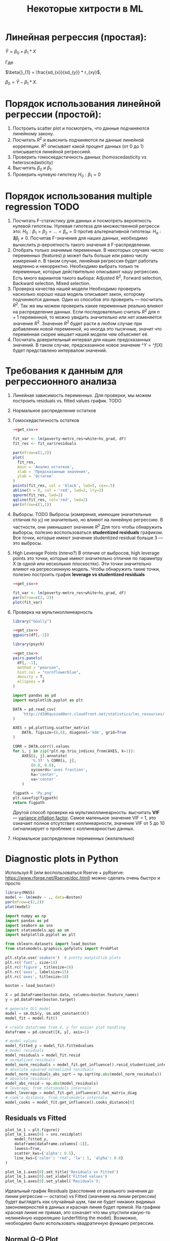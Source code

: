 #+OPTIONS: H:3 num:t toc:t \n:nil @:t ::t |:t ^:{} _:{} -:t f:t *:t <:t todo:t
#+INFOJS_OPT: view:t toc:t ltoc:t mouse:underline buttons:0 path:org-info.js
#+HTML_HEAD: <link rel="stylesheet" type="text/css" href="solarized-dark.css" />
#+KEYWORDS: C struct union typedef bit-field
#+HTML_LINK_HOME: https://pimiento.github.io/
#+HTML_LINK_UP: https://pimiento.github.io/
#+TITLE: Некоторые хитрости в ML
* Линейная регрессия (простая):
  $Ŷ = \beta{}_{0} + \beta{}_{1}*X$

  Где

  $\beta{}_{1} = \frac{sd_{x}}{sd_{y}} * r_{xy}$,

  $\beta{}_{0} = Ŷ - \beta_{1} * X$.

* Порядок использования линейной регрессии (простой):
  1. Построить scatter plot и посмотреть, что данные подчиняются линейному закону.
  2. Посчитать $R^{2}$ и выяснить подчиняются ли данные линейной корреляции.
     $R^{2}$ описывает какой процент данных (от 0 до 1) описывается линейной регрессией.
  3. Проверить гомоскедастичность данных (homoscedasticity vs heteroscedasticity)
  4. Высчитать $\beta_{0}$ и $\beta_{1}$.
  5. Проверить нулевую гипотезу $H_{0}: \beta_{1} = 0$

* Порядок использования multiple regression                            :TODO:
  1. Посчитать F-статистику для данных и посмотреть вероятность нулевой гипотезы.
     Нулевая гипотеза для множественной регресси это: $H_{0}: \beta_{1} = \beta_{2} = ... = \beta_{n} = 0$
     против альтернативной гипотезы: $H_{a}: \nexists{} \beta_{j} \neq{} 0$. Посчитав F-значение для наших данных, необходимо вычислить $p$-вероятность такого значения в F-распределении.
  2. Отобрать только значимые переменные.
     В некоторых случаях число переменных (features) $p$ может быть больше или равно числу измерений $n$. В таком случае, линейная регрессия будет работать медленно и некорректно.
     Необходимо выбрать только те переменные, которые действительно описывают нашу регрессию. Есть много вариантов такого выбора: Adjusted R^{2}, Forward selection, Backward selection, Mixed selection.
  3. Проверка качества нашей модели
     Необходимо проверить насколько хорошо наша модель описывает закон, которому подчиняются данные. Один из способов это проверить — посчитать $R^{2}$. Так же мы можем проверить какие переменные реально влияют на распределение данных. Если последовательно считать $R^{2}$ для $n+1$ переменной, то можно увидить значительно или нет изменяется значение $R^{2}$. Значение $R^{2}$ будет расти в любом случае при добавлении новой переменной, но иногда это тысячные, значит что переменная скорее мешает нашей модели чем объясняет её.
  4. Посчитать доверительный интервал для наших предсказанных значений.
     В таком случае, предсказанное новое значение $\^{Y} = \^f(X)$  будет представлено интервалом значений.
* Требования к данным для регрессионного анализа
  1. Линейная зависимость переменных. Для проверки, мы можем построить residuals vs. fitted values график. TODO
  2. Нормальное распределение остатков
  3. Гомоскедастичность остатков
     #+BEGIN_SRC R :exports both :results graphics :noweb strip-export :file RScedasticity.png
       <<get_csv>>

       fit_var <- lm(poverty~metro_res+white+hs_grad, df)
       fit_res <- fit_var$residuals

       par(mfrow=c(1,2))
       plot(
         fit_res,
         main = 'Анализ остатков',
         xlab = 'Предсказанные значения',
         ylab = 'Остатки'
       )
       points(fit_res, col = 'black', lwd=5, cex=.5)
       abline(h = 0, col = 'red', lwd=2, lty=2)
       qqnorm(fit_res, lwd=2)
       qqline(fit_res, col='red', lwd=2)
       par(mfrow=c(1,1))
     #+END_SRC

     #+RESULTS:
     [[file:RScedasticity.png]]

  4. Выборсы. TODO
     Выбросы (измерения, имеющие значительные отличия по $y_{i}$)  не значительно, но влияют на линейную регрессию. В частности, они уменьшают значение $R^{2}$
     Для того чтобы обнаружить выборсы, полезно воспользоваться *studentized residuals* графиком. Все точки, которые имеют значение studentized residual больше 3 — это выбросы.

  5. High Leverage Points (плечо?)
     В отличие от выбросов, high leverage points это точки, которые имеют значительно отличие по параметру X (в одной или нескольких плоскостях). Эти точки значительно влияют на регрессионную модель. Чтобы обнаружить такие точки, полезно построить график *leverage vs studentized residuals*

     #+BEGIN_SRC R :exports both :results graphics :noweb strip-export :file RSummary.png
       <<get_csv>>

       fit_var <- lm(poverty~metro_res+white+hs_grad, df)
       par(mfrow=c(2, 2))
       plot(fit_var)
     #+END_SRC

     #+RESULTS:
     [[file:RSummary.png]]

  6. Проверка на мультиколлинеарность
     #+NAME: get_csv
     #+BEGIN_SRC R :exports none
       df <- read.csv('http://d396qusza40orc.cloudfront.net/statistics/lec_resources/states.csv')
     #+END_SRC

     #+BEGIN_SRC R :exports both :results graphics :noweb strip-export :file RGGally.png
       library("GGally")

       <<get_csv>>
       ggpairs(df[,-1])
     #+END_SRC

     #+RESULTS:
     [[file:RGGally.png]]

     #+BEGIN_SRC R :exports both :results graphics :noweb strip-export :file Rpsych.png
       library(psych)

       <<get_csv>>
       pairs.panels(
         df[, -1],
         method = "pearson",
         hist.col = "cornflowerblue",
         density = T,
         ellipses = F
       )
     #+END_SRC

     #+RESULTS:
     [[file:Rpsych.png]]

     #+BEGIN_SRC python :exports both :results file :noweb no
       import pandas as pd
       import matplotlib.pyplot as plt

       DATA = pd.read_csv(
           'http://d396qusza40orc.cloudfront.net/statistics/lec_resources/states.csv'
       )

       AXES = pd.plotting.scatter_matrix(
           DATA, figsize=(6,6), diagonal='kde', grid=True
       )

       CORR = DATA.corr().values
       for i, j in zip(*plt.np.triu_indices_from(AXES, k=1)):
           AXES[i, j].annotate(
               '%.3f' % CORR[i, j],
               (0.8, 0.8),
               xycoords='axes fraction',
               ha='center',
               va='center'
           )

       figpath = 'Py.png'
       plt.savefig(figpath)
       return figpath
     #+END_SRC

     #+RESULTS:
     [[file:Py.png]]

     Другой способ проверки на мультиколлинеарность: высчитать *VIF* — _variance inflation factor_. Самое маленькое значение VIF = 1, это означает полное отсутствие коллинеарности, значение VIF от 5 до 10 сигнализирует о проблеме с коллинеарностью данных.

  7. Нормальное распределение переменных (желательно)
* Diagnostic plots in Python
  Используя R (или воспользоваться Rserve + pyRserve: https://www.rforge.net/Rserve/doc.html) можно сделать очень быстро и просто
  #+BEGIN_SRC R :exports both :results graphics :noweb no :file Rcode.png
    library(MASS)
    model <- lm(medv ~ ., data=Boston)
    par(mfrow=c(2,2))
    plot(model)
  #+END_SRC

  #+NAME: preparation
  #+BEGIN_SRC python :exports code :noweb no
    import numpy as np
    import pandas as pd
    import seaborn as sns
    import statsmodels.api as sm
    import matplotlib.pyplot as plt

    from sklearn.datasets import load_boston
    from statsmodels.graphics.gofplots import ProbPlot

    plt.style.use('seaborn')  # pretty matplotlib plots
    plt.rc('font', size=14)
    plt.rc('figure', titlesize=18)
    plt.rc('axes', labelsize=15)
    plt.rc('axes', titlesize=18)

    boston = load_boston()

    X = pd.DataFrame(boston.data, columns=boston.feature_names)
    y = pd.DataFrame(boston.target)

    # generate OLS model
    model = sm.OLS(y, sm.add_constant(X))
    model_fit = model.fit()

    # create dataframe from X, y for easier plot handling
    dataframe = pd.concat([X, y], axis=1)

    # model values
    model_fitted_y = model_fit.fittedvalues
    # model residuals
    model_residuals = model_fit.resid
    # normalized residuals
    model_norm_residuals = model_fit.get_influence().resid_studentized_internal
    # absolute squared normalized residuals
    model_norm_residuals_abs_sqrt = np.sqrt(np.abs(model_norm_residuals))
    # absolute residuals
    model_abs_resid = np.abs(model_residuals)
    # leverage, from statsmodels internals
    model_leverage = model_fit.get_influence().hat_matrix_diag
    # cook's distance, from statsmodels internals
    model_cooks = model_fit.get_influence().cooks_distance[0]
  #+END_SRC
** Residuals vs Fitted
   #+NAME: residuals_vs_fitted
   #+BEGIN_SRC python :exports code :noweb no
     plot_lm_1 = plt.figure()
     plot_lm_1.axes[0] = sns.residplot(
         model_fitted_y,
         dataframe[dataframe.columns[-1]],
         lowess=True,
         scatter_kws={'alpha': 0.5},
         line_kws={'color': 'red', 'lw': 1, 'alpha': 0.8}
     )

     plot_lm_1.axes[0].set_title('Residuals vs Fitted')
     plot_lm_1.axes[0].set_xlabel('Fitted values')
     plot_lm_1.axes[0].set_ylabel('Residuals');
   #+END_SRC

   Идеальный график Residuals (расстояние от реального значения до линии регрессии — остаток) vs Fitted (значение на линии регрессии) будет выглядеть как случайный шум, там не будет никаких видимых закономерностей в данных и красная линия будет прямой. На графике красная линия не прямая, это означает что мы упустили какую-то нелинейную корреляцию (underfitting the model). Возможно, необходимо было использовать квадратичную функцию регрессии.

   #+BEGIN_SRC python :results file :exports results :noweb strip-export :tangle no
     <<preparation>>
     <<residuals_vs_fitted>>

     figpath = 'residuals_vs_fitted.png'
     plt.savefig(figpath)
     return figpath
   #+END_SRC

** Normal Q-Q Plot
   Проверим распределение остатков — в идеале оно должнобыть нормальным.
   #+NAME: normal_qq
   #+BEGIN_SRC python :exports code :noweb no
     QQ = ProbPlot(model_norm_residuals)
     plot_lm_2 = QQ.qqplot(line='45', alpha=0.5, color='#4C72B0', lw=1)
     plot_lm_2.axes[0].set_title('Normal Q-Q')
     plot_lm_2.axes[0].set_xlabel('Theoretical Quantiles')
     plot_lm_2.axes[0].set_ylabel('Standardized Residuals');
     # annotations
     abs_norm_resid = np.flip(np.argsort(np.abs(model_norm_residuals)), 0)
     abs_norm_resid_top_3 = abs_norm_resid[:3]
     for r, i in enumerate(abs_norm_resid_top_3):
         plot_lm_2.axes[0].annotate(
             i,
             xy=(np.flip(QQ.theoretical_quantiles, 0)[r], model_norm_residuals[i])
         )
   #+END_SRC

   #+BEGIN_SRC python :results file :exports results :noweb strip-export :tangle no
     <<preparation>>
     <<normal_qq>>

     figpath = 'normal_qq.png'
     plt.savefig(figpath)
     return figpath
   #+END_SRC

** Scale Location
   Проверим страдают ли остатки (residuals) от непостоянной дисперсии — гетероскедастичность.
   #+NAME: scale_location
   #+BEGIN_SRC python :exports code :noweb strip-export
     <<normal_qq>>

     plot_lm_3 = plt.figure()
     plt.scatter(model_fitted_y, model_norm_residuals_abs_sqrt, alpha=0.5)
     sns.regplot(
         model_fitted_y,
         model_norm_residuals_abs_sqrt,
         scatter=False,
         ci=False,
         lowess=True,
         line_kws={'color': 'red', 'lw': 1, 'alpha': 0.8}
     )
     plot_lm_3.axes[0].set_title('Scale-Location')
     plot_lm_3.axes[0].set_xlabel('Fitted values')
     plot_lm_3.axes[0].set_ylabel('$\sqrt{|Standardized Residuals|}$')

     # annotations
     abs_sq_norm_resid = np.flip(np.argsort(model_norm_residuals_abs_sqrt), 0)
     abs_sq_norm_resid_top_3 = abs_sq_norm_resid[:3]
     for i in abs_norm_resid_top_3:
         plot_lm_3.axes[0].annotate(
             i,
             xy=(model_fitted_y[i], model_norm_residuals_abs_sqrt[i])
         );
   #+END_SRC

   #+BEGIN_SRC python :results file :exports results :noweb strip-export :tangle no
     <<preparation>>
     <<scale_location>>

     figpath = 'scale_location.png'
     plt.savefig(figpath)
     return figpath
   #+END_SRC

** Residuals vs Leverage

   В отличие от выбросов, которые выделаются от остальных значений по $y$, рычаги выделяются по значению $x$. Из-за того что они имеют большую дистануию с остальными значениями независимой переменной, то линия регрессии будет склоняться к тому чтобы проходить через них, а значит эти "рычаги" имеют большое влияние на коэффициенты $\beta{}$.
   #+NAME: residuals_vs_leverage
   #+BEGIN_SRC python :results none :exports code :noweb strip-export :tangle no
     <<scale_location>>
     plot_lm_4 = plt.figure();
     plt.scatter(model_leverage, model_norm_residuals, alpha=0.5);
     sns.regplot(
         model_leverage,
         model_norm_residuals,
         scatter=False,
         ci=False,
         lowess=True,
         line_kws={'color': 'red', 'lw': 1, 'alpha': 0.8}
     );
     plot_lm_4.axes[0].set_xlim(0, max(model_leverage)+0.01)
     plot_lm_4.axes[0].set_ylim(-3, 5)
     plot_lm_4.axes[0].set_title('Residuals vs Leverage')
     plot_lm_4.axes[0].set_xlabel('Leverage')
     plot_lm_4.axes[0].set_ylabel('Standardized Residuals');

     # annotations
     leverage_top_3 = np.flip(np.argsort(model_cooks), 0)[:3]
     for i in leverage_top_3:
         plot_lm_4.axes[0].annotate(
             i,
             xy=(model_leverage[i], model_norm_residuals[i])
         );
   #+END_SRC

   Точками "рычага" будут являться те точки, которые лежат за пределами значения $0.5$. ([[http://www.machinelearning.ru/wiki/index.php?title=%25D0%25A0%25D0%25B0%25D1%2581%25D1%2581%25D1%2582%25D0%25BE%25D1%258F%25D0%25BD%25D0%25B8%25D0%25B5_%25D0%259A%25D1%2583%25D0%25BA%25D0%25B0][Расстояние Кука]])

   #+BEGIN_SRC python :results file :exports results :noweb strip-export :tangle no
     <<preparation>>
     <<residuals_vs_leverage>>

     figpath = 'residuals_vs_leverage.png'
     plt.savefig(figpath)
     return figpath
   #+END_SRC

* Какие $\alpha{}$ лучше использовать для Gradient Descent
  Ng предлагает использовать такой порядок $\alpha$:  $0.001 \dots{} 0.003 \dots{} 0.01 \dots{} 0.03 \dots{} 0.1 \dots{} 0.3 \dots{} 1$
* Когда использовать градиентный спуск (Gradient Descent), а когда Метод Наименьших Квадратов (Normal Equation / Linear Least Squares)
  | Gradient Descent                                          | Normal Equation                                               |
  |-----------------------------------------------------------+---------------------------------------------------------------|
  | Необходимо подбирать коээфициент $\alpha{}$               | Нет необходимости подбирать $\alpha{}$                        |
  | Требуется много итераций для поиска оптимального $\Theta$ | Не нужно итеративно повторять вычисления                      |
  | Работает хорошо даже когда $\mathbf{n}$ велико            | Необходимо вычислять $(\mathbf{X}^\intercal \mathbf{X})^{-1}$ |
  |                                                           | Очень медленно при больших $\mathbf{n}$: $\mathcal{O}(n^3)$   |
  $\mathbf{n}$ = 1000 уже стоит использовать /Gradient Descent/.
* Underfitting
  используем слишком простую модель, в итоге получаем плохой результат для тренировочных данных и для тестовых данных.
* Overfitting
  используем слишком сложную модель, в итоге получаем идеальный результат для тренировочных данных (квадрат ошибок вплоть до 0),
  но на тестовых данных всё будет плохо, так как модель заточена только под конкретный набор тренировочных данных.
* Regularization
  Добавляем слагаемое к $RSS + \lambda{} * \sum_{j=1}^{p}(\theta{}_j^2)$ для всех $\theta{} \in{} 1,\dots{},j$.
  Таким образом мы уменьшаем значения $\theta{}$ даже для очень сложных многочленов, чтобы $J(\theta{})$ было минимальное.
  Параметр $\lambda{}$ стоит брать поменьше, но не $0$, иначе это просто выключает регуляризацию.
* Confusion matrix
  Для classification-задач можно сделать такую матрицу значений
  |               | Is Spam        | Is Real email  |
  | Detected Spam | True Positive  | False Positive |
  | Detected Real | False Negative | True Negative  |
  в scikit это можно сделать следующим образом:
  #+BEGIN_SRC python
    from sklearn.metrics import confusion_matrix
    from sklearn.metrics import classification_report

    # Do some classifications

    confusion_matrix(y_tested, y_predicted)  # -> [[52, 7], [3, 112]] for example
    classification_report(y_tested, y_predicted) # -> table with columns [precision, recall, f1-score, support]
  #+END_SRC
** Precision (Positive Predicted Value / PPV)
   $\frac{TruePositive}{TruePositive + FalsePositive}$ — отношение правильно помеченных как Spam к количеству всех помеченных как спам.
** Recall (Sensitivity, Hit Rate)
   $\frac{TruePositive}{TruePositive + FalseNegative}$ — отношение правильно помеченных как Spam к количеству всех Spam
** F1 Score
   $2 \cdot{} \frac{Precision \cdot{} recall}{precision + recall}$ — гармоническое среднее между precision и recall
* Что делать если линейная регрессия на новых тестовых данных даёт большую ошибку
** Собрать больше данных для обучения модели. (не всегда помогает)
   - ПОлезно использовать train/test split, k-fold cross-validation
** Уменьшить количество факторов (features)
** Добавить факторы (features)
** Добавить факторы больших порядков (x₁²,x₂²,x₁x₂,etc)
   - Используем train/validate/test split.
     1. Делим (перемешав) данные (x₁,x₂,…,y) на три части: train/validate/test (например 60%/20%/20%).
     2. Строим для каждой степени (d - degree of polynomial) многочленов модель (подсчитываем $\Theta{}^{n}$).
     3. Для каждого $\Theta{}^{n}$ считаем $J(\Theta{}^{n})$ на validate-наборе данных.
     4. Выбираем степень полинома с наименьшим значением cost-function $J_{cv}(\Theta{}^{n})$.
     5. Проверяем выбранную модель на test-наборе.
** Уменьшить параметр регуляризации $\lambda{}$
** Увеличить параметр регуляризации $\lambda{}$
